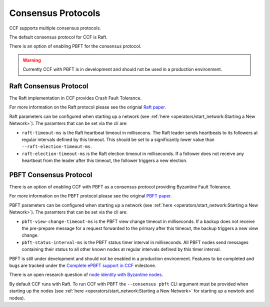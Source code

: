 Consensus Protocols
===================

CCF supports multiple consensus protocols.

The default consensus protocol for CCF is Raft.

There is an option of enabling PBFT for the consensus protocol.

.. warning:: Currently CCF with PBFT is in development and should not be used in a production environment.

Raft Consensus Protocol
-----------------------

The Raft implementation in CCF provides Crash Fault Tolerance.

For more information on the Raft protocol please see the orignial `Raft paper <https://www.usenix.org/system/files/conference/atc14/atc14-paper-ongaro.pdf>`_.

Raft parameters can be configured when starting up a network (see :ref:`here <operators/start_network:Starting a New Network>`). The paramters that can be set via the cli are:

- ``raft-timeout-ms`` is the Raft heartbeat timeout in millisecons. The Raft leader sends heartbeats to its followers at regular intervals defined by this timeout. This should be set to a significantly lower value than ``--raft-election-timeout-ms``.
- ``raft-election-timeout-ms`` is the Raft election timeout in milliseconds. If a follower does not receive any heartbeat from the leader after this timeout, the follower triggers a new election.

PBFT Consensus Protocol
-----------------------

There is an option of enabling CCF with PBFT as a consensus protocol providing Byzantine Fault Tolerance.

For more information on the PBFT protocol please see the original `PBFT paper <http://pmg.csail.mit.edu/papers/osdi99.pdf>`_.

PBFT parameters can be configured when starting up a network (see :ref:`here <operators/start_network:Starting a New Network>`). The paramters that can be set via the cli are:

- ``pbft-view-change-timeout-ms`` is the PBFT view change timeout in milliseconds. If a backup does not receive the pre-prepare message for a request forwarded to the primary after this timeout, the backup triggers a new view change.
- ``pbft-status-interval-ms`` is the PBFT status timer interval in milliseconds. All PBFT nodes send messages containing their status to all other known nodes at regular intervals defined by this timer interval.


PBFT is still under development and should not be enabled in a production environment. Features to be completed and bugs are tracked under the `Complete ePBFT support in CCF <https://github.com/microsoft/CCF/milestone/4>`_ milestone.

There is an open research question of `node identity with Byzantine nodes <https://github.com/microsoft/CCF/issues/893>`_.

By default CCF runs with Raft. To run CCF with PBFT the ``--consensus pbft`` CLI argument must be provided when starting up the nodes (see :ref:`here <operators/start_network:Starting a New Network>` for starting up a newtork and nodes).